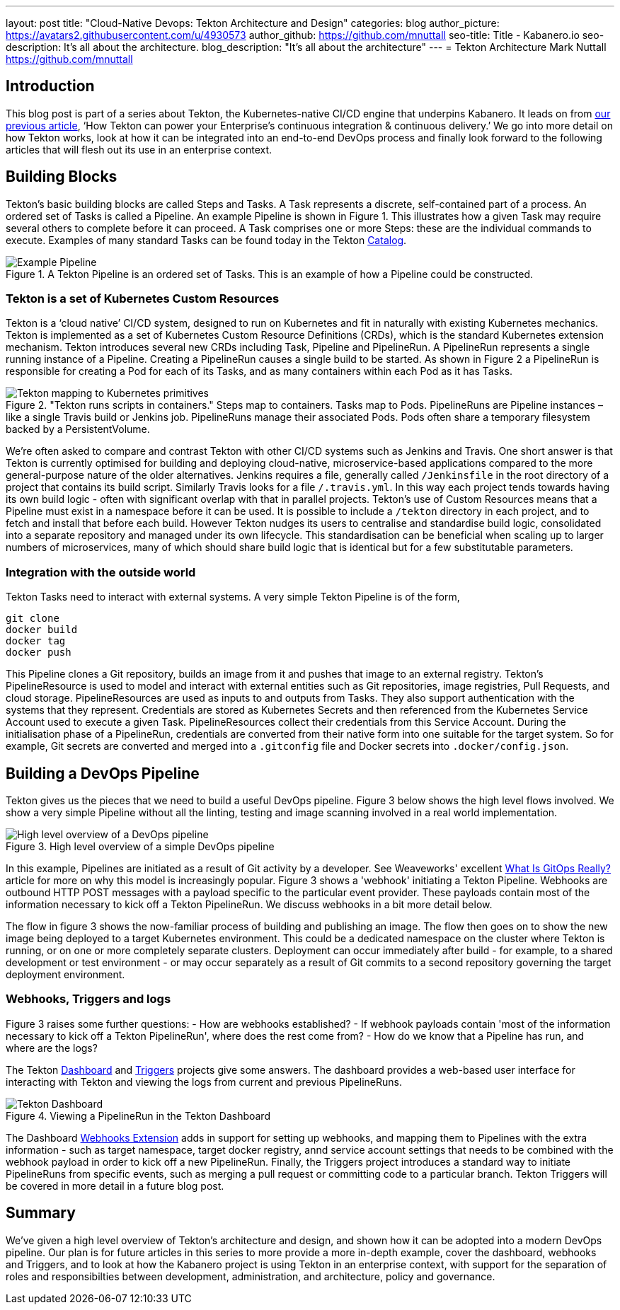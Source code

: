 ---
layout: post
title: "Cloud-Native Devops: Tekton Architecture and Design"
categories: blog
author_picture: https://avatars2.githubusercontent.com/u/4930573
author_github: https://github.com/mnuttall
seo-title: Title - Kabanero.io
seo-description: It's all about the architecture.
blog_description: "It's all about the architecture"
---
= Tekton Architecture
Mark Nuttall <https://github.com/mnuttall>

== Introduction
This blog post is part of a series about Tekton, the Kubernetes-native CI/CD engine that underpins Kabanero. It leads on from link:https://kabanero.io/blog/2019/11/05/Tekton-Enterprise-CI-CD.html[our previous article], ‘How Tekton can power your Enterprise’s continuous integration & continuous delivery.’ We go into more detail on how Tekton works, look at how it can be integrated into an end-to-end DevOps process and finally look forward to the following articles that will flesh out its use in an enterprise context. 

== Building Blocks
Tekton’s basic building blocks are called Steps and Tasks. A Task represents a discrete, self-contained part of a process. An ordered set of Tasks is called a Pipeline. An example Pipeline is shown in Figure 1. This illustrates how a given Task may require several others to complete before it can proceed. A Task comprises one or more Steps: these are the individual commands to execute. Examples of many standard Tasks can be found today in the Tekton https://github.com/tektoncd/catalog[Catalog]. 

[#img-building-blocks] 
.A Tekton Pipeline is an ordered set of Tasks. This is an example of how a Pipeline could be constructed.
image::/img/example-tekton-pipeline.png[Example Pipeline]
 

=== Tekton is a set of Kubernetes Custom Resources
Tekton is a ‘cloud native’ CI/CD system, designed to run on Kubernetes and fit in naturally with existing Kubernetes mechanics. Tekton is implemented as a set of Kubernetes Custom Resource Definitions (CRDs), which is the standard Kubernetes extension mechanism. Tekton introduces several new CRDs including Task, Pipeline and PipelineRun. A PipelineRun represents a single running instance of a Pipeline. Creating a PipelineRun causes a single build to be started. As shown in Figure 2 a PipelineRun is responsible for creating a Pod for each of its Tasks, and as many containers within each Pod as it has Tasks. 

[#img:pipeline-run-mapping]

."Tekton runs scripts in containers." Steps map to containers. Tasks map to Pods. PipelineRuns are Pipeline instances – like a single Travis build or Jenkins job. PipelineRuns manage their associated Pods. Pods often share a temporary filesystem backed by a PersistentVolume.

image::/img/pipeline-run-mapping.png[Tekton mapping to Kubernetes primitives]
 

We're often asked to compare and contrast Tekton with other CI/CD systems such as Jenkins and Travis. One short answer is that Tekton is currently optimised for building and deploying cloud-native, microservice-based applications compared to the more general-purpose nature of the older alternatives. Jenkins requires a file, generally called `/Jenkinsfile` in the root directory of a project that contains its build script. Similarly Travis looks for a file `/.travis.yml`. In this way each project tends towards having its own build logic - often with significant overlap with that in parallel projects. Tekton's use of Custom Resources means that a Pipeline must exist in a namespace before it can be used. It is possible to include a `/tekton` directory in each project, and to fetch and install that before each build. However Tekton nudges its users to centralise and standardise build logic, consolidated into a separate repository and managed under its own lifecycle. This standardisation can be beneficial when scaling up to larger numbers of microservices, many of which should share build logic that is identical but for a few substitutable parameters. 

=== Integration with the outside world
Tekton Tasks need to interact with external systems. A very simple Tekton Pipeline is of the form, 

----
git clone
docker build 
docker tag 
docker push
----

This Pipeline clones a Git repository, builds an image from it and pushes that image to an external registry. Tekton's PipelineResource is used to model and interact with external entities such as Git repositories, image registries, Pull Requests, and cloud storage. PipelineResources are used as inputs to and outputs from Tasks. They also support authentication with the systems that they represent. Credentials are stored as Kubernetes Secrets and then referenced from the Kubernetes Service Account used to execute a given Task. PipelineResources collect their credentials from this Service Account. During the initialisation phase of a PipelineRun, credentials are converted from their native form into one suitable for the target system. So for example, Git secrets are converted and merged into a `.gitconfig` file and Docker secrets into `.docker/config.json`.

== Building a DevOps Pipeline
Tekton gives us the pieces that we need to build a useful DevOps pipeline. Figure 3 below shows the high level flows involved. We show a very simple Pipeline without all the linting, testing and image scanning involved in a real world implementation. 

[#img:basic-devops]
.High level overview of a simple DevOps pipeline
image::/img/basic-devops.png[High level overview of a DevOps pipeline]

In this example, Pipelines are initiated as a result of Git activity by a developer. See Weaveworks' excellent https://www.weave.works/blog/what-is-gitops-really[What Is GitOps Really?] article for more on why this model is increasingly popular. Figure 3 shows a 'webhook' initiating a Tekton Pipeline. Webhooks are outbound HTTP POST messages with a payload specific to the particular event provider. These payloads contain most of the information necessary to kick off a Tekton PipelineRun. We discuss webhooks in a bit more detail below.

The flow in figure 3 shows the now-familiar process of building and publishing an image. The flow then goes on to show the new image being deployed to a target Kubernetes environment. This could be a dedicated namespace on the cluster where Tekton is running, or on one or more completely separate clusters. Deployment can occur immediately after build - for example, to a shared development or test environment - or may occur separately as a result of Git commits to a second repository governing the target deployment environment.

=== Webhooks, Triggers and logs 
Figure 3 raises some further questions:
- How are webhooks established?
- If webhook payloads contain 'most of the information necessary to kick off a Tekton PipelineRun', where does the rest come from?
- How do we know that a Pipeline has run, and where are the logs?

The Tekton https://github.com/tektoncd/dashboard[Dashboard] and https://github.com/tektoncd/triggers[Triggers] projects give some answers. The dashboard provides a web-based user interface for interacting with Tekton and viewing the logs from current and previous PipelineRuns. 

[#img:dashboard]
.Viewing a PipelineRun in the Tekton Dashboard
image::/img/tekton-dashboard.png[Tekton Dashboard]


The Dashboard https://github.com/tektoncd/experimental/tree/master/webhooks-extension[Webhooks Extension] adds in support for setting up webhooks, and mapping them to Pipelines with the extra information - such as target namespace, target docker registry, annd service account settings that needs to be combined with the webhook payload in order to kick off a new PipelineRun. Finally, the Triggers project introduces a standard way to initiate PipelineRuns from specific events, such as merging a pull request or committing code to a particular branch. Tekton Triggers will be covered in more detail in a future blog post. 

== Summary
We've given a high level overview of Tekton's architecture and design, and shown how it can be adopted into a modern DevOps pipeline. Our plan is for future articles in this series to more provide a more in-depth example, cover the dashboard, webhooks and Triggers, and to look at how the Kabanero project is using Tekton in an enterprise context, with support for the separation of roles and responsibilties between development, administration, and architecture, policy and governance. 



